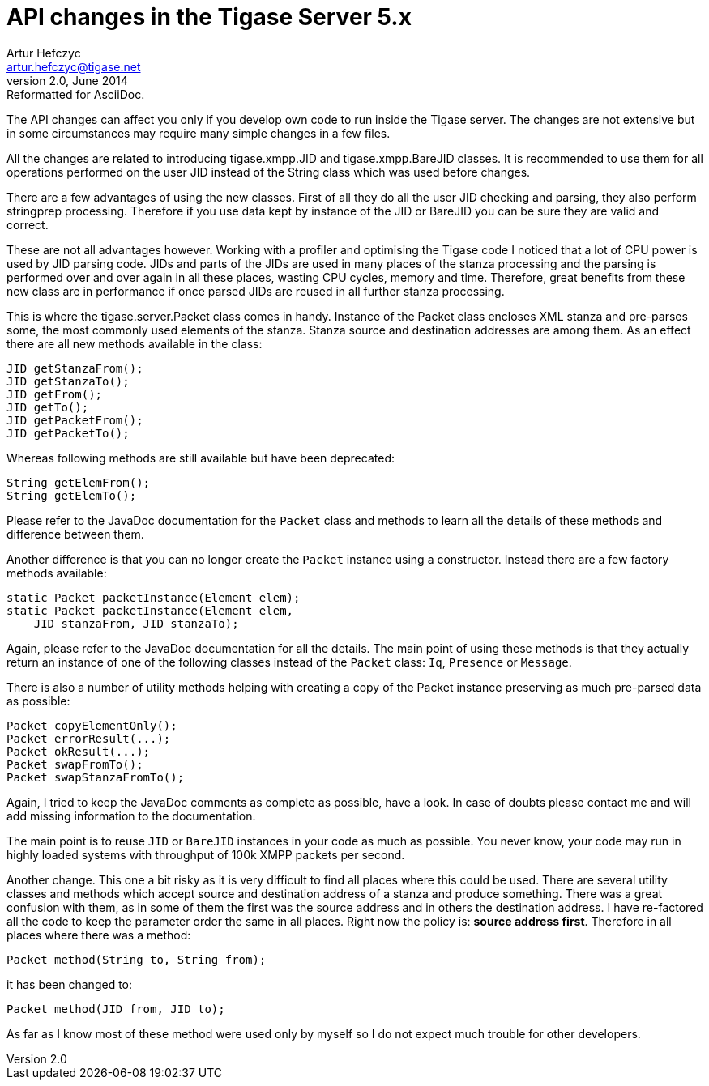 API changes in the Tigase Server 5.x
====================================
Artur Hefczyc <artur.hefczyc@tigase.net>
v2.0, June 2014: Reformatted for AsciiDoc.
:toc:
:numbered:
:website: http://tigase.net/
:Date: 2010-01-06 20:22
  
The API changes can affect you only if you develop own code to run inside the Tigase server. The changes are not extensive but in some circumstances may require many simple changes in a few files.

All the changes are related to introducing tigase.xmpp.JID and tigase.xmpp.BareJID classes. It is recommended to use them for all operations performed on the user JID instead of the String class which was used before changes.

There are a few advantages of using the new classes. First of all they do all the user JID checking and parsing, they also perform stringprep processing. Therefore if you use data kept by instance of the JID or BareJID you can be sure they are valid and correct.

These are not all advantages however. Working with a profiler and optimising the Tigase code I noticed that a lot of CPU power is used by JID parsing code. JIDs and parts of the JIDs are used in many places of the stanza processing and the parsing is performed over and over again in all these places, wasting CPU cycles, memory and time.  Therefore, great benefits from these new class are in performance if once parsed JIDs are reused in all further stanza processing.

This is where the tigase.server.Packet class comes in handy. Instance of the Packet class encloses XML stanza and pre-parses some, the most commonly used elements of the stanza. Stanza source and destination addresses are among them. As an effect there are all new methods available in the class:

[source,java]
JID getStanzaFrom();
JID getStanzaTo();
JID getFrom();
JID getTo();
JID getPacketFrom();
JID getPacketTo();

Whereas following methods are still available but have been deprecated:

[source,java]
String getElemFrom();
String getElemTo();

Please refer to the JavaDoc documentation for the +Packet+ class and methods to learn all the details of these methods and difference between them.

Another difference is that you can no longer create the +Packet+ instance using a constructor. Instead there are a few factory methods available:

[source,java]
static Packet packetInstance(Element elem);
static Packet packetInstance(Element elem, 
    JID stanzaFrom, JID stanzaTo);

Again, please refer to the JavaDoc documentation for all the details. The main point of using these methods is that they actually return an instance of one of the following classes instead of the +Packet+ class: +Iq+, +Presence+ or +Message+.

There is also a number of utility methods helping with creating a copy of the Packet instance preserving as much pre-parsed data as possible:

[source,java]
Packet copyElementOnly();
Packet errorResult(...);
Packet okResult(...);
Packet swapFromTo();
Packet swapStanzaFromTo();

Again, I tried to keep the JavaDoc comments as complete as possible, have a look. In case of doubts please contact me and will add missing information to the documentation.

The main point is to reuse +JID+ or +BareJID+ instances in your code as much as possible. You never know, your code may run in highly loaded systems with throughput of 100k XMPP packets per second.

Another change. This one a bit risky as it is very difficult to find all places where this could be used. There are several utility classes and methods which accept source and destination address of a stanza and produce something.  There was a great confusion with them, as in some of them the first was the source address and in others the destination address. I have re-factored all the code to keep the parameter order the same in all places. Right now the policy is: *source address first*.  Therefore in all places where there was a method:

[source,java]
Packet method(String to, String from);

it has been changed to:

[source,java]
Packet method(JID from, JID to);

As far as I know most of these method were used only by myself so I do not expect much trouble for other developers.

